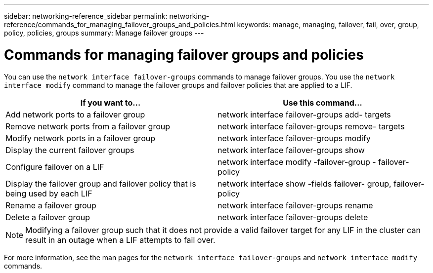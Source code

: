 ---
sidebar: networking-reference_sidebar
permalink: networking-reference/commands_for_managing_failover_groups_and_policies.html
keywords: manage, managing, failover, fail, over, group, policy, policies, groups
summary: Manage failover groups
---

= Commands for managing failover groups and policies
:hardbreaks:
:nofooter:
:icons: font
:linkattrs:
:imagesdir: ./media/

//
// This file was created with NDAC Version 2.0 (August 17, 2020)
//
// 2020-11-23 12:34:44.343277
//

[.lead]
You can use the `network interface failover-groups` commands to manage failover groups. You use the `network interface modify` command to manage the failover groups and failover policies that are applied to a LIF.

|===
|If you want to... |Use this command...

|Add network ports to a failover group
|network interface failover-groups add- targets
|Remove network ports from a failover group
|network interface failover-groups remove- targets
|Modify network ports in a failover group
|network interface failover-groups modify
|Display the current failover groups
|network interface failover-groups show
|Configure failover on a LIF
|network interface modify -failover-group - failover-policy
|Display the failover group and failover policy that is being used by each LIF
|network interface show -fields failover- group, failover-policy
|Rename a failover group
|network interface failover-groups rename
|Delete a failover group
|network interface failover-groups delete
|===

[NOTE]
Modifying a failover group such that it does not provide a valid failover target for any LIF in the cluster can result in an outage when a LIF attempts to fail over.

For more information, see the man pages for the `network interface failover-groups` and `network interface modify` commands.
